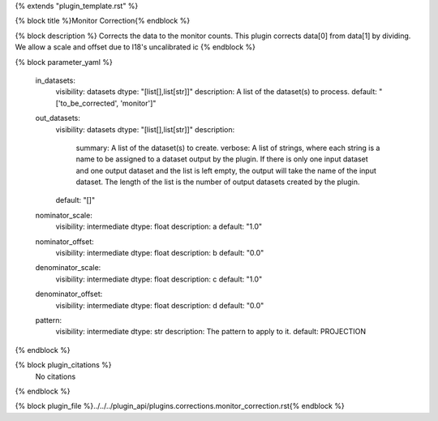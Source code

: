 {% extends "plugin_template.rst" %}

{% block title %}Monitor Correction{% endblock %}

{% block description %}
Corrects the data to the monitor counts. This plugin corrects data[0] from data[1] by dividing. We allow a scale and offset due to I18's uncalibrated ic 
{% endblock %}

{% block parameter_yaml %}

        in_datasets:
            visibility: datasets
            dtype: "[list[],list[str]]"
            description: A list of the dataset(s) to process.
            default: "['to_be_corrected', 'monitor']"
        
        out_datasets:
            visibility: datasets
            dtype: "[list[],list[str]]"
            description: 
                summary: A list of the dataset(s) to create.
                verbose: A list of strings, where each string is a name to be assigned to a dataset output by the plugin. If there is only one input dataset and one output dataset and the list is left empty, the output will take the name of the input dataset. The length of the list is the number of output datasets created by the plugin.
            default: "[]"
        
        nominator_scale:
            visibility: intermediate
            dtype: float
            description: a
            default: "1.0"
        
        nominator_offset:
            visibility: intermediate
            dtype: float
            description: b
            default: "0.0"
        
        denominator_scale:
            visibility: intermediate
            dtype: float
            description: c
            default: "1.0"
        
        denominator_offset:
            visibility: intermediate
            dtype: float
            description: d
            default: "0.0"
        
        pattern:
            visibility: intermediate
            dtype: str
            description: The pattern to apply to it.
            default: PROJECTION
        
{% endblock %}

{% block plugin_citations %}
    No citations
{% endblock %}

{% block plugin_file %}../../../plugin_api/plugins.corrections.monitor_correction.rst{% endblock %}
